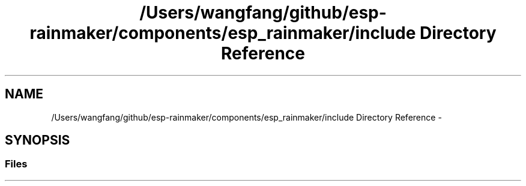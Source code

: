 .TH "/Users/wangfang/github/esp-rainmaker/components/esp_rainmaker/include Directory Reference" 3 "Tue Oct 17 2023" "ESP RainMaker Programming Guide" \" -*- nroff -*-
.ad l
.nh
.SH NAME
/Users/wangfang/github/esp-rainmaker/components/esp_rainmaker/include Directory Reference \- 
.SH SYNOPSIS
.br
.PP
.SS "Files"

.in +1c
.in -1c
